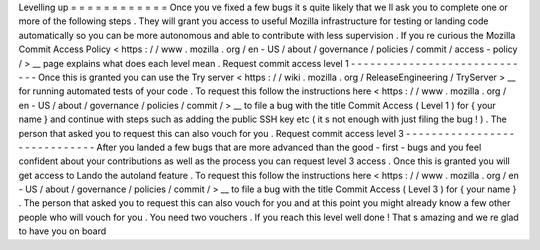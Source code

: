 Levelling
up
=
=
=
=
=
=
=
=
=
=
=
=
Once
you
ve
fixed
a
few
bugs
it
s
quite
likely
that
we
ll
ask
you
to
complete
one
or
more
of
the
following
steps
.
They
will
grant
you
access
to
useful
Mozilla
infrastructure
for
testing
or
landing
code
automatically
so
you
can
be
more
autonomous
and
able
to
contribute
with
less
supervision
.
If
you
re
curious
the
Mozilla
Commit
Access
Policy
<
https
:
/
/
www
.
mozilla
.
org
/
en
-
US
/
about
/
governance
/
policies
/
commit
/
access
-
policy
/
>
__
page
explains
what
does
each
level
mean
.
Request
commit
access
level
1
-
-
-
-
-
-
-
-
-
-
-
-
-
-
-
-
-
-
-
-
-
-
-
-
-
-
-
-
-
Once
this
is
granted
you
can
use
the
Try
server
<
https
:
/
/
wiki
.
mozilla
.
org
/
ReleaseEngineering
/
TryServer
>
__
for
running
automated
tests
of
your
code
.
To
request
this
follow
the
instructions
here
<
https
:
/
/
www
.
mozilla
.
org
/
en
-
US
/
about
/
governance
/
policies
/
commit
/
>
__
to
file
a
bug
with
the
title
Commit
Access
(
Level
1
)
for
{
your
name
}
and
continue
with
steps
such
as
adding
the
public
SSH
key
etc
(
it
s
not
enough
with
just
filing
the
bug
!
)
.
The
person
that
asked
you
to
request
this
can
also
vouch
for
you
.
Request
commit
access
level
3
-
-
-
-
-
-
-
-
-
-
-
-
-
-
-
-
-
-
-
-
-
-
-
-
-
-
-
-
-
After
you
landed
a
few
bugs
that
are
more
advanced
than
the
good
-
first
-
bugs
and
you
feel
confident
about
your
contributions
as
well
as
the
process
you
can
request
level
3
access
.
Once
this
is
granted
you
will
get
access
to
Lando
the
autoland
feature
.
To
request
this
follow
the
instructions
here
<
https
:
/
/
www
.
mozilla
.
org
/
en
-
US
/
about
/
governance
/
policies
/
commit
/
>
__
to
file
a
bug
with
the
title
Commit
Access
(
Level
3
)
for
{
your
name
}
.
The
person
that
asked
you
to
request
this
can
also
vouch
for
you
and
at
this
point
you
might
already
know
a
few
other
people
who
will
vouch
for
you
.
You
need
two
vouchers
.
If
you
reach
this
level
well
done
!
That
s
amazing
and
we
re
glad
to
have
you
on
board
